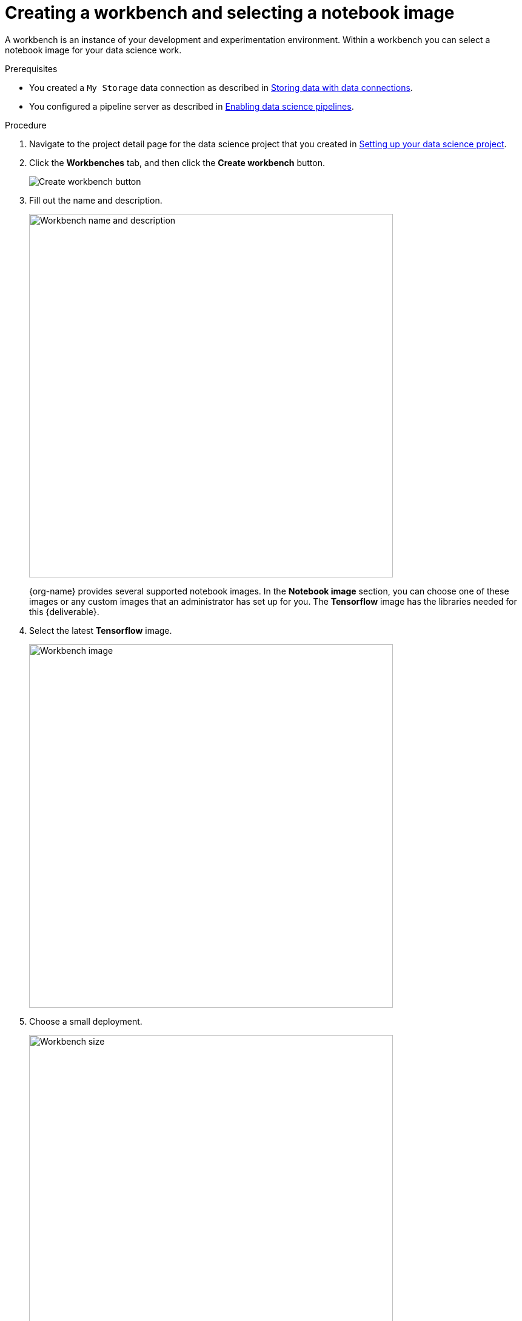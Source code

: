 [id='creating-a-workbench']
= Creating a workbench and selecting a notebook image

A workbench is an instance of your development and experimentation environment. Within a workbench you can select a notebook image for your data science work.

.Prerequisites

* You created a `My Storage` data connection as described in xref:storing-data-with-data-connections.adoc[Storing data with data connections].

* You configured a pipeline server as described in xref:enabling-data-science-pipelines.adoc[Enabling data science pipelines].


.Procedure

. Navigate to the project detail page for the data science project that you created in xref:setting-up-your-data-science-project.adoc[Setting up your data science project].

. Click the *Workbenches* tab, and then click the *Create workbench* button.
+
image::workbenches/ds-project-create-workbench.png[Create workbench button]

. Fill out the name and description.
+
image::workbenches/create-workbench-form-name-desc.png[Workbench name and description, 600]
+
{org-name} provides several supported notebook images. In the *Notebook image* section, you can choose one of these images or any custom images that an administrator has set up for you. The *Tensorflow* image has the libraries needed for this {deliverable}.

. Select the latest *Tensorflow* image.
+
image::workbenches/create-workbench-form-image.png[Workbench image, 600]

. Choose a small deployment.
+
image::workbenches/create-workbench-form-size.png[Workbench size,600]

. Leave the default environment variables and storage options.
+
image::workbenches/create-workbench-form-env-storage.png[Workbench storage, 600]

. Under *Data connections*, select *Use existing data connection* and select `My Storage` (the object storage that you configured previously) from the list.
+
image::workbenches/create-workbench-form-data-connection.png[Data connection, 600]

. Click the *Create workbench* button.
+
image::workbenches/create-workbench-form-button.png[Create workbench button]

.Verification

In the *Workbenches* tab for the project, the status of the workbench changes from `Starting` to `Running`.

image::workbenches/ds-project-workbench-list.png[Workbench list]

NOTE: If you made a mistake, you can edit the workbench to make changes.

image::workbenches/ds-project-workbench-list-edit.png[Workbench list edit, 300]


.Next step

xref:importing-files-into-jupyter.adoc[Importing the {deliverable} files into the Jupyter environment]
